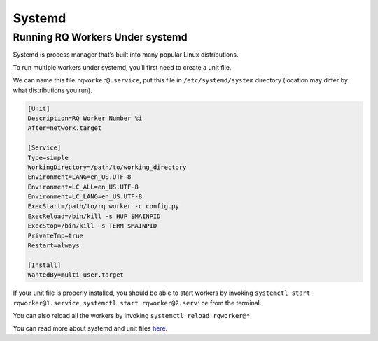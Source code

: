 .. _systemd:

Systemd
=======

Running RQ Workers Under systemd
--------------------------------

Systemd is process manager that’s built into many popular Linux
distributions.

To run multiple workers under systemd, you’ll first need to create a
unit file.

We can name this file ``rqworker@.service``, put this file in
``/etc/systemd/system`` directory (location may differ by what
distributions you run).

.. code:: ini

   [Unit]
   Description=RQ Worker Number %i
   After=network.target

   [Service]
   Type=simple
   WorkingDirectory=/path/to/working_directory
   Environment=LANG=en_US.UTF-8
   Environment=LC_ALL=en_US.UTF-8
   Environment=LC_LANG=en_US.UTF-8
   ExecStart=/path/to/rq worker -c config.py
   ExecReload=/bin/kill -s HUP $MAINPID
   ExecStop=/bin/kill -s TERM $MAINPID
   PrivateTmp=true
   Restart=always

   [Install]
   WantedBy=multi-user.target

If your unit file is properly installed, you should be able to start
workers by invoking ``systemctl start rqworker@1.service``,
``systemctl start rqworker@2.service`` from the terminal.

You can also reload all the workers by invoking
``systemctl reload rqworker@*``.

You can read more about systemd and unit files
`here <https://www.digitalocean.com/community/tutorials/understanding-systemd-units-and-unit-files>`__.
